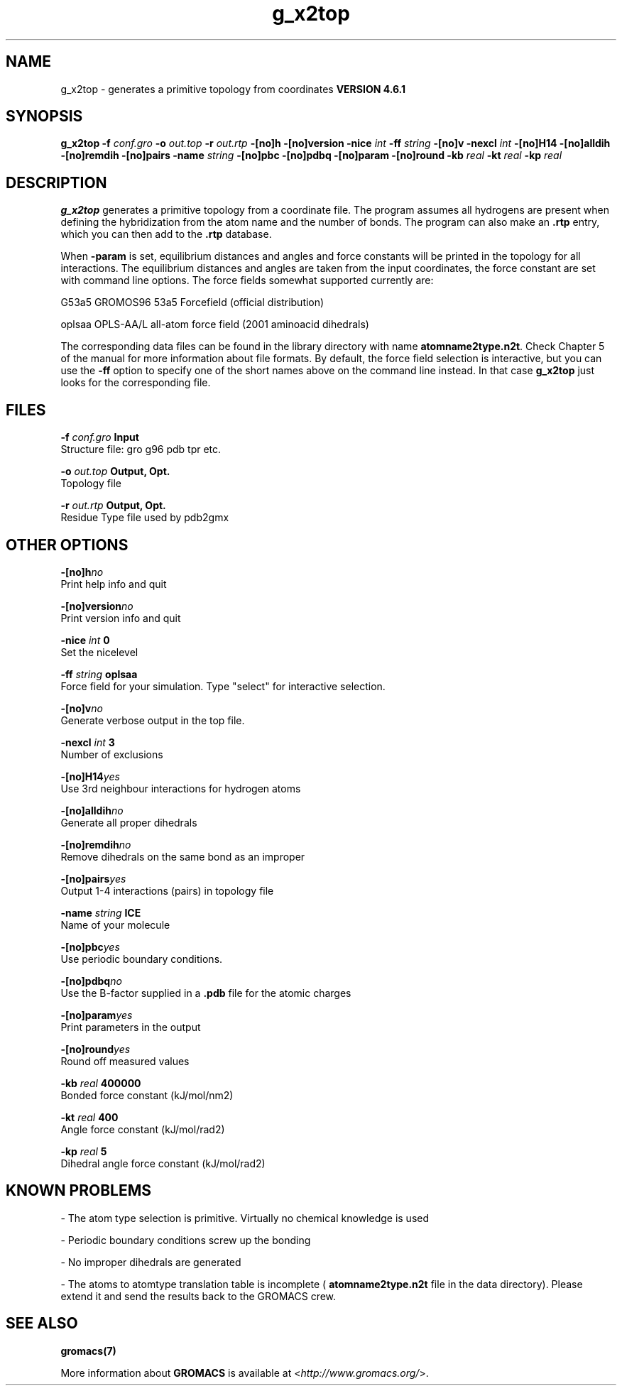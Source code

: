 .TH g_x2top 1 "Tue 5 Mar 2013" "" "GROMACS suite, VERSION 4.6.1"
.SH NAME
g_x2top\ -\ generates\ a\ primitive\ topology\ from\ coordinates\

.B VERSION 4.6.1
.SH SYNOPSIS
\f3g_x2top\fP
.BI "\-f" " conf.gro "
.BI "\-o" " out.top "
.BI "\-r" " out.rtp "
.BI "\-[no]h" ""
.BI "\-[no]version" ""
.BI "\-nice" " int "
.BI "\-ff" " string "
.BI "\-[no]v" ""
.BI "\-nexcl" " int "
.BI "\-[no]H14" ""
.BI "\-[no]alldih" ""
.BI "\-[no]remdih" ""
.BI "\-[no]pairs" ""
.BI "\-name" " string "
.BI "\-[no]pbc" ""
.BI "\-[no]pdbq" ""
.BI "\-[no]param" ""
.BI "\-[no]round" ""
.BI "\-kb" " real "
.BI "\-kt" " real "
.BI "\-kp" " real "
.SH DESCRIPTION
\&\fB g_x2top\fR generates a primitive topology from a coordinate file.
\&The program assumes all hydrogens are present when defining
\&the hybridization from the atom name and the number of bonds.
\&The program can also make an \fB .rtp\fR entry, which you can then add
\&to the \fB .rtp\fR database.


\&When \fB \-param\fR is set, equilibrium distances and angles
\&and force constants will be printed in the topology for all
\&interactions. The equilibrium distances and angles are taken
\&from the input coordinates, the force constant are set with
\&command line options.
\&The force fields somewhat supported currently are:


\&G53a5  GROMOS96 53a5 Forcefield (official distribution)


\&oplsaa OPLS\-AA/L all\-atom force field (2001 aminoacid dihedrals)


\&The corresponding data files can be found in the library directory
\&with name \fB atomname2type.n2t\fR. Check Chapter 5 of the manual for more
\&information about file formats. By default, the force field selection
\&is interactive, but you can use the \fB \-ff\fR option to specify
\&one of the short names above on the command line instead. In that
\&case \fB g_x2top\fR just looks for the corresponding file.


.SH FILES
.BI "\-f" " conf.gro" 
.B Input
 Structure file: gro g96 pdb tpr etc. 

.BI "\-o" " out.top" 
.B Output, Opt.
 Topology file 

.BI "\-r" " out.rtp" 
.B Output, Opt.
 Residue Type file used by pdb2gmx 

.SH OTHER OPTIONS
.BI "\-[no]h"  "no    "
 Print help info and quit

.BI "\-[no]version"  "no    "
 Print version info and quit

.BI "\-nice"  " int" " 0" 
 Set the nicelevel

.BI "\-ff"  " string" " oplsaa" 
 Force field for your simulation. Type "select" for interactive selection.

.BI "\-[no]v"  "no    "
 Generate verbose output in the top file.

.BI "\-nexcl"  " int" " 3" 
 Number of exclusions

.BI "\-[no]H14"  "yes   "
 Use 3rd neighbour interactions for hydrogen atoms

.BI "\-[no]alldih"  "no    "
 Generate all proper dihedrals

.BI "\-[no]remdih"  "no    "
 Remove dihedrals on the same bond as an improper

.BI "\-[no]pairs"  "yes   "
 Output 1\-4 interactions (pairs) in topology file

.BI "\-name"  " string" " ICE" 
 Name of your molecule

.BI "\-[no]pbc"  "yes   "
 Use periodic boundary conditions.

.BI "\-[no]pdbq"  "no    "
 Use the B\-factor supplied in a \fB .pdb\fR file for the atomic charges

.BI "\-[no]param"  "yes   "
 Print parameters in the output

.BI "\-[no]round"  "yes   "
 Round off measured values

.BI "\-kb"  " real" " 400000" 
 Bonded force constant (kJ/mol/nm2)

.BI "\-kt"  " real" " 400   " 
 Angle force constant (kJ/mol/rad2)

.BI "\-kp"  " real" " 5     " 
 Dihedral angle force constant (kJ/mol/rad2)

.SH KNOWN PROBLEMS
\- The atom type selection is primitive. Virtually no chemical knowledge is used

\- Periodic boundary conditions screw up the bonding

\- No improper dihedrals are generated

\- The atoms to atomtype translation table is incomplete (\fB atomname2type.n2t\fR file in the data directory). Please extend it and send the results back to the GROMACS crew.

.SH SEE ALSO
.BR gromacs(7)

More information about \fBGROMACS\fR is available at <\fIhttp://www.gromacs.org/\fR>.
